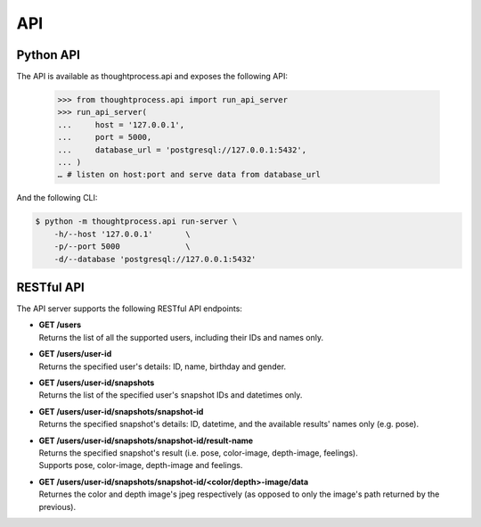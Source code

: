 API
===

Python API
^^^^^^^^^^

The API is available as thoughtprocess.api and exposes the following API:

    >>> from thoughtprocess.api import run_api_server
    >>> run_api_server(
    ...     host = '127.0.0.1',
    ...     port = 5000,
    ...     database_url = 'postgresql://127.0.0.1:5432',
    ... )
    … # listen on host:port and serve data from database_url

And the following CLI:

.. code-block:: bash

    $ python -m thoughtprocess.api run-server \
        -h/--host '127.0.0.1'       \
        -p/--port 5000              \
        -d/--database 'postgresql://127.0.0.1:5432'


RESTful API
^^^^^^^^^^^

The API server supports the following RESTful API endpoints:

- | **GET /users**
  | Returns the list of all the supported users, including their IDs and names only.

- | **GET /users/user-id**
  | Returns the specified user's details: ID, name, birthday and gender.

- | **GET /users/user-id/snapshots**
  | Returns the list of the specified user's snapshot IDs and datetimes only.

- | **GET /users/user-id/snapshots/snapshot-id**
  | Returns the specified snapshot's details: ID, datetime, and the available results' names only (e.g. pose).

- | **GET /users/user-id/snapshots/snapshot-id/result-name**
  | Returns the specified snapshot's result (i.e. pose, color-image, depth-image, feelings).
  | Supports pose, color-image, depth-image and feelings.
  
- | **GET /users/user-id/snapshots/snapshot-id/<color/depth>-image/data**
  | Returnes the color and depth image's jpeg respectively (as opposed to only the image's path returned by the previous).